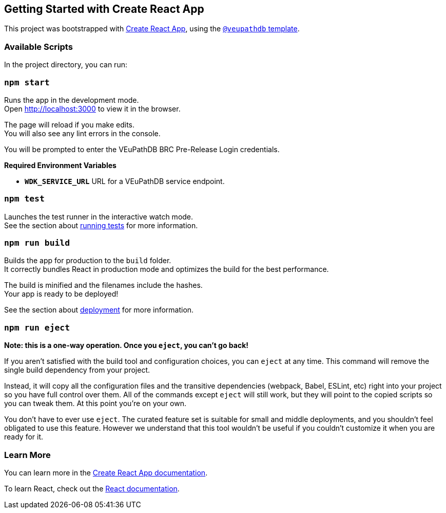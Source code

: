 == Getting Started with Create React App

This project was bootstrapped with https://github.com/facebook/create-react-app[Create React App], using the https://github.com/VEuPathDB/web-dev/packages/cra-template[`@veupathdb` template].

=== Available Scripts

In the project directory, you can run:

=== `npm start`

Runs the app in the development mode. +
Open http://localhost:3000[http://localhost:3000] to view it in the browser.

The page will reload if you make edits. +
You will also see any lint errors in the console.

You will be prompted to enter the VEuPathDB BRC Pre-Release Login credentials.

**Required Environment Variables**

- **`WDK_SERVICE_URL`** URL for a VEuPathDB service endpoint.

=== `npm test`

Launches the test runner in the interactive watch mode. +
See the section about https://facebook.github.io/create-react-app/docs/running-tests[running tests] for more information.

=== `npm run build`

Builds the app for production to the `build` folder. +
It correctly bundles React in production mode and optimizes the build for the best performance.

The build is minified and the filenames include the hashes. +
Your app is ready to be deployed!

See the section about https://facebook.github.io/create-react-app/docs/deployment[deployment] for more information.

=== `npm run eject`

**Note: this is a one-way operation. Once you `eject`, you can’t go back!**

If you aren’t satisfied with the build tool and configuration choices, you can `eject` at any time. This command will remove the single build dependency from your project.

Instead, it will copy all the configuration files and the transitive dependencies (webpack, Babel, ESLint, etc) right into your project so you have full control over them. All of the commands except `eject` will still work, but they will point to the copied scripts so you can tweak them. At this point you’re on your own.

You don’t have to ever use `eject`. The curated feature set is suitable for small and middle deployments, and you shouldn’t feel obligated to use this feature. However we understand that this tool wouldn’t be useful if you couldn’t customize it when you are ready for it.

=== Learn More

You can learn more in the https://facebook.github.io/create-react-app/docs/getting-started[Create React App documentation].

To learn React, check out the https://reactjs.org/[React documentation].
